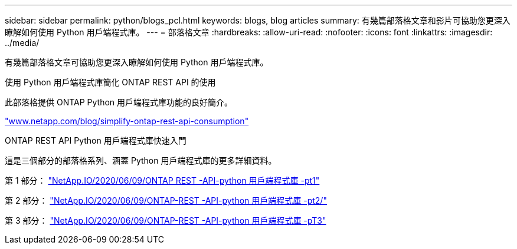 ---
sidebar: sidebar 
permalink: python/blogs_pcl.html 
keywords: blogs, blog articles 
summary: 有幾篇部落格文章和影片可協助您更深入瞭解如何使用 Python 用戶端程式庫。 
---
= 部落格文章
:hardbreaks:
:allow-uri-read: 
:nofooter: 
:icons: font
:linkattrs: 
:imagesdir: ../media/


[role="lead"]
有幾篇部落格文章可協助您更深入瞭解如何使用 Python 用戶端程式庫。

.使用 Python 用戶端程式庫簡化 ONTAP REST API 的使用
此部落格提供 ONTAP Python 用戶端程式庫功能的良好簡介。

https://www.netapp.com/blog/simplify-ontap-rest-api-consumption["www.netapp.com/blog/simplify-ontap-rest-api-consumption"^]

.ONTAP REST API Python 用戶端程式庫快速入門
這是三個部分的部落格系列、涵蓋 Python 用戶端程式庫的更多詳細資料。

第 1 部分： https://netapp.io/2020/06/09/ontap-rest-api-python-client-library-pt1["NetApp.IO/2020/06/09/ONTAP REST -API-python 用戶端程式庫 -pt1"^]

第 2 部分： https://netapp.io/2020/06/09/ontap-rest-api-python-client-library-pt2["NetApp.IO/2020/06/09/ONTAP-REST -API-python 用戶端程式庫 -pt2/"^]

第 3 部分： https://netapp.io/2020/06/09/ontap-rest-api-python-client-library-pt3["NetApp.IO/2020/06/09/ONTAP-REST -API-python 用戶端程式庫 -pT3"^]
